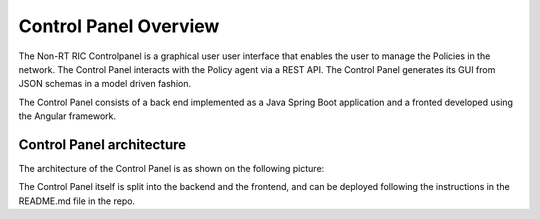 .. This work is licensed under a Creative Commons Attribution 4.0 International License.
.. SPDX-License-Identifier: CC-BY-4.0


Control Panel Overview
======================

The Non-RT RIC Controlpanel is a graphical user  user interface that enables the user to manage the Policies in the
network. The Control Panel interacts with the Policy agent via a REST API.
The Control Panel generates its GUI from JSON schemas in a model driven fashion.

The Control Panel consists of a back end implemented as a Java Spring Boot application and a fronted developed using the
Angular framework.

Control Panel architecture
--------------------------

The architecture of the Control Panel is as shown on the following picture:

.. image:: ./images/architecture.png
   :scale: 50 %

The Control Panel itself is split into the backend and the frontend, and can be deployed following the instructions in
the README.md file in the repo.